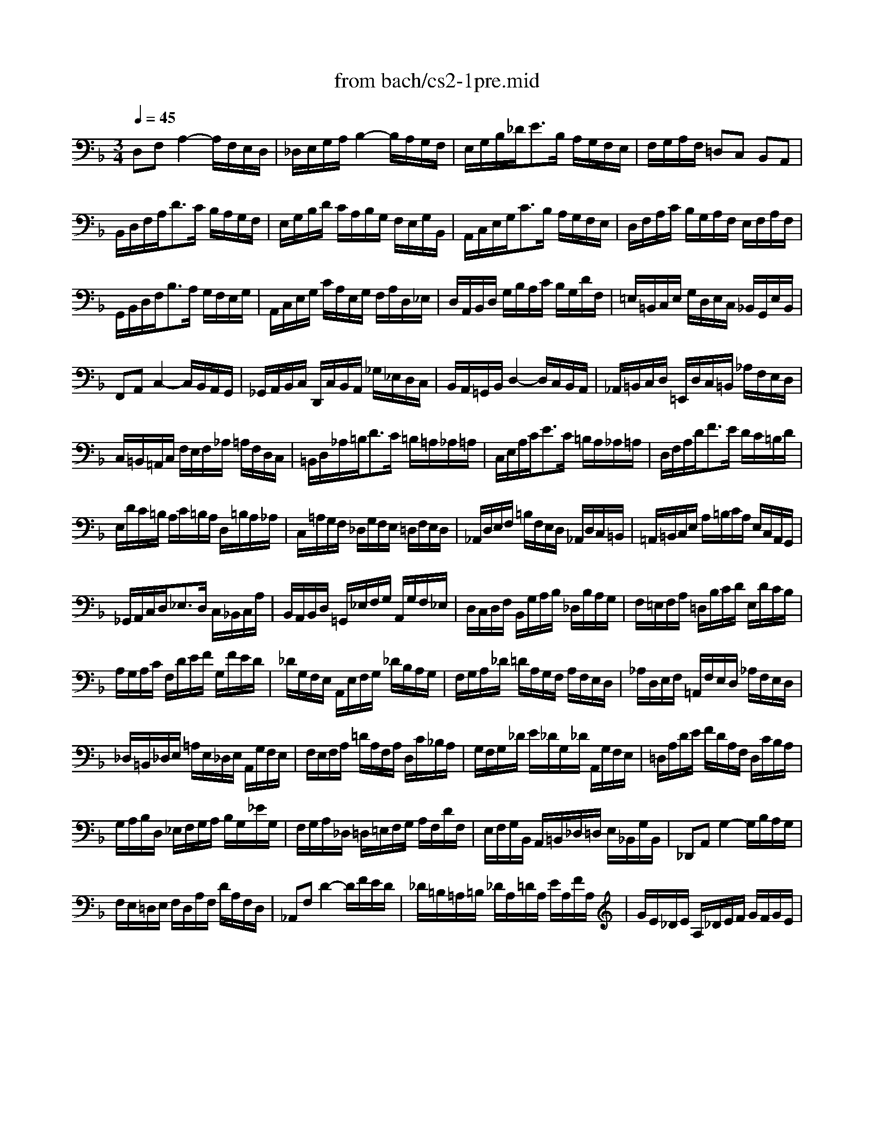 X: 1
T: from bach/cs2-1pre.mid
M: 3/4
L: 1/8
Q:1/4=45
K:F % 1 flats
% untitled
V:1
% Solo Cello
%%MIDI program 42
% untitled
D,F, A,2- A,/2F,/2E,/2D,/2| \
_D,/2E,/2G,/2A,/2 B,2- B,/2A,/2G,/2F,/2| \
E,/2G,/2B,/2_D<EB,/2 A,/2G,/2F,/2E,/2| \
F,/2G,/2A,/2F,/2 =D,C, B,,A,,|
B,,/2D,/2F,/2A,<DC/2 B,/2A,/2G,/2F,/2| \
E,/2G,/2B,/2D/2 C/2A,/2B,/2G,/2 F,/2E,/2G,/2B,,/2| \
A,,/2C,/2E,/2G,<CB,/2 A,/2G,/2F,/2E,/2| \
D,/2F,/2A,/2C/2 B,/2G,/2A,/2F,/2 E,/2F,/2A,/2F,/2|
G,,/2B,,/2D,/2F,<B,A,/2 G,/2F,/2E,/2G,/2| \
A,,/2C,/2E,/2G,/2 C/2A,/2E,/2G,/2 F,/2A,/2D,/2_E,/2| \
D,/2A,,/2B,,/2D,/2 G,/2B,/2A,/2C/2 B,/2G,/2D/2F,/2| \
=E,/2=B,,/2C,/2E,/2 G,/2D,/2E,/2C,/2 _B,,/2G,,/2E,/2B,,/2|
F,,A,, C,2- C,/2B,,/2A,,/2G,,/2| \
_G,,/2A,,/2B,,/2C,/2 D,,/2C,/2B,,/2A,,/2 _G,/2_E,/2D,/2C,/2| \
B,,/2A,,/2=G,,/2B,,/2 D,2- D,/2C,/2B,,/2A,,/2| \
_A,,/2=B,,/2C,/2D,/2 =E,,/2D,/2C,/2=B,,/2 _A,/2F,/2E,/2D,/2|
C,/2=B,,/2=A,,/2C,/2 F,/2E,/2F,/2_A,/2 =A,/2F,/2D,/2C,/2| \
=B,,/2D,/2_A,/2=B,<DC/2 =B,/2=A,/2_A,/2=A,/2| \
C,/2E,/2A,/2C<EC/2 =B,/2A,/2_A,/2=A,/2| \
D,/2F,/2A,/2D<FE/2 D/2C/2=B,/2D/2|
E,/2D/2C/2=B,/2 A,/2C/2=B,/2A,/2 D,/2=B,/2A,/2_A,/2| \
C,/2=A,/2G,/2F,/2 _D,/2G,/2F,/2E,/2 =D,/2F,/2E,/2D,/2| \
_A,,/2D,/2E,/2F,/2 =B,/2F,/2E,/2D,/2 _A,,/2D,/2C,/2=B,,/2| \
=A,,/2=B,,/2C,/2E,/2 A,/2=B,/2C/2A,/2 E,/2C,/2A,,/2G,,/2|
_G,,/2A,,/2C,/2D,<_E,D,/2 C,/2_B,,/2C,/2A,/2| \
B,,/2A,,/2B,,/2D,/2 =G,,/2_E,/2F,/2G,/2 A,,/2G,/2F,/2_E,/2| \
D,/2C,/2D,/2F,/2 B,,/2G,/2A,/2B,/2 _D,/2B,/2A,/2G,/2| \
F,/2=E,/2F,/2A,/2 =D,/2B,/2C/2D/2 E,/2D/2C/2B,/2|
A,/2G,/2A,/2C/2 F,/2D/2E/2F/2 G,/2F/2E/2D/2| \
_D/2G,/2F,/2E,/2 A,,/2E,/2F,/2G,/2 _D/2B,/2A,/2G,/2| \
F,/2G,/2A,/2_D/2 =D/2A,/2G,/2F,/2 A,/2F,/2E,/2D,/2| \
_A,/2D,/2E,/2F,/2 =A,,/2F,/2E,/2D,/2 _A,/2F,/2E,/2D,/2|
_D,/2=B,,/2_D,/2E,/2 =A,/2E,/2_D,/2E,/2 A,,/2G,/2F,/2E,/2| \
F,/2E,/2F,/2A,/2 =D/2A,/2F,/2A,/2 D,/2C/2_B,/2A,/2| \
G,/2F,/2G,/2_D/2 E/2_D/2G,/2_D/2 A,,/2G,/2F,/2E,/2| \
=D,/2A,/2D/2E/2 F/2D/2A,/2F,/2 D,/2C/2B,/2A,/2|
G,/2A,/2B,/2D,/2 _E,/2F,/2G,/2A,/2 B,/2G,/2_E/2G,/2| \
F,/2G,/2A,/2_D,/2 =D,/2=E,/2F,/2G,/2 A,/2F,/2D/2F,/2| \
E,/2F,/2G,/2B,,/2 A,,/2=B,,/2_D,/2=D,/2 E,/2_B,,/2G,/2B,,/2| \
_D,,A,, G,2- G,/2B,/2A,/2G,/2|
F,/2E,/2=D,/2E,/2 F,/2D,/2A,/2F,/2 D/2A,/2F,/2D,/2| \
_A,,F, D2- D/2F/2E/2D/2| \
_D/2=B,/2=A,/2=B,/2 _D/2A,/2=D/2A,/2 E/2A,/2F/2A,/2| \
G/2E/2_D/2E/2 A,/2_D/2E/2F/2 G/2F/2G/2E/2|
F/2=D/2_D/2=D/2 A,/2_D/2=D/2E/2 F/2E/2F/2D/2| \
E/2_D/2=B,/2_D/2 A,/2=B,/2_D/2=D/2 E/2D/2E/2_D/2| \
=D/2=B,/2A,/2=B,/2 F,/2_A,/2=B,/2_D/2 =D/2_D/2=D/2=B,/2| \
_D2 x4|
_B,/2G,/2_G,/2=G,/2 _E,/2G,/2=D,/2G,/2 _E,/2G,/2B,/2D,/2| \
_D,/2=E,/2G,/2=A,<B,A,/2 G,/2_G,/2=G,/2E/2| \
F,/2=D/2B,/2G,/2 A,/2F,/2E,/2G,/2 F,/2D,/2_D,/2E,/2| \
=D,/2B,,/2A,,/2G,,/2 _G,,/2A,,/2C,/2_E,/2 D,/2C,/2B,,/2A,,/2|
B,,/2=G,,/2_G,,/2=G,,/2 _E,,/2G,,/2D,,/2G,,/2 _E,,/2G,,/2B,,/2D,,/2| \
G,3/2F,/2 =E,/2D,/2_D,/2=B,,/2 A,,/2G,,/2F,,/2E,,/2| \
=D,,/2A,,/2D,/2E,/2 F,/2E,/2D,/2C,/2 _B,,/2A,,/2G,,/2F,,/2| \
E,,/2A,,/2_D,/2E,/2 G,/2F,/2E,/2=D,/2 _D,/2=B,,/2A,,/2G,,/2|
F,,/2A,,/2=D,/2F,/2 A,/2D,/2F,/2A,/2 D/2_B,/2C/2A,/2| \
G,,/2D,/2G,/2A,/2 B,/2G,/2_G,/2=G,/2 _E/2G,/2D/2G,/2| \
_D6| \
=D6|
D6| \
_D6| \
=D6|
V:2
% --------------------------------------
%%MIDI program 42
x6| \
x6| \
x6| \
x6|
x6| \
x6| \
x6| \
x6|
x6| \
x6| \
x6| \
x6|
x6| \
x6| \
x6| \
x6|
x6| \
x6| \
x6| \
x6|
x6| \
x6| \
x6| \
x6|
x6| \
x6| \
x6| \
x6|
x6| \
x6| \
x6| \
x6|
x6| \
x6| \
x6| \
x6|
x6| \
x6| \
x6| \
x6|
x6| \
x6| \
x6| \
x6|
x6| \
x6| \
x6| \
% untitled
=E,2 x4|
x6| \
x6| \
x6| \
x6|
x6| \
B,,2 x4| \
x6| \
x6|
x6| \
x6| \
G,6| \
F,6|
E,6| \
E,6| \
F,6|
V:3
% Johann Sebastian Bach  (1685-1750)
%%MIDI program 42
x6| \
x6| \
x6| \
x6|
x6| \
x6| \
x6| \
x6|
x6| \
x6| \
x6| \
x6|
x6| \
x6| \
x6| \
x6|
x6| \
x6| \
x6| \
x6|
x6| \
x6| \
x6| \
x6|
x6| \
x6| \
x6| \
x6|
x6| \
x6| \
x6| \
x6|
x6| \
x6| \
x6| \
x6|
x6| \
x6| \
x6| \
x6|
x6| \
x6| \
x6| \
x6|
x6| \
x6| \
x6| \
% untitled
G,,2 x4|
x6| \
x6| \
x6| \
x6|
x6| \
_D,,2 x4| \
x6| \
x6|
x6| \
x6| \
A,,6| \
A,,6|
A,,6| \
A,,6| \
A,,6|
V:4
% Six Suites for Solo Cello
%%MIDI program 42
x6| \
x6| \
x6| \
x6|
x6| \
x6| \
x6| \
x6|
x6| \
x6| \
x6| \
x6|
x6| \
x6| \
x6| \
x6|
x6| \
x6| \
x6| \
x6|
x6| \
x6| \
x6| \
x6|
x6| \
x6| \
x6| \
x6|
x6| \
x6| \
x6| \
x6|
x6| \
x6| \
x6| \
x6|
x6| \
x6| \
x6| \
x6|
x6| \
x6| \
x6| \
x6|
x6| \
x6| \
x6| \
x6|
x6| \
x6| \
x6| \
x6|
x6| \
x6| \
x6| \
x6|
x6| \
x6| \
x6| \
x6|
x6| \
x6| \
% untitled
=D,,6|
% --------------------------------------
% Suite No. 2 in D minor - BWV 1008
% 1st Movement: Prelude
% --------------------------------------
% Sequenced with Cakewalk Pro Audio by
% David J. Grossman - dave@unpronounceable.com
% This and other Bach MIDI files can be found at:
% Dave's J.S. Bach Page
% http://www.unpronounceable.com/bach
% --------------------------------------
% Original Filename: cs2-1pre.mid
% Last Modified: February 22, 1997
